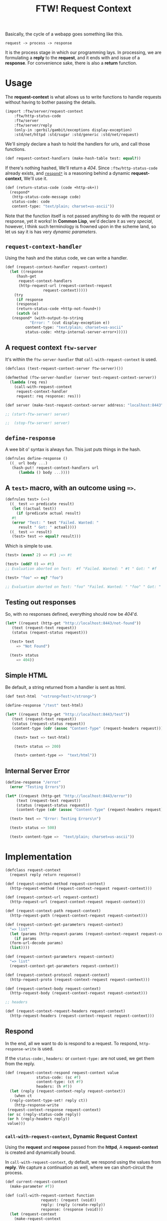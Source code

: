 #+TITLE: FTW! Request Context

Basically, the cycle of a webapp goes something like this.

    : request -> process -> response

It is the process stage in which our programming lays. In processing,
we are formulating a *reply* to the *request*, and it ends with and
issue of a *response*. For convenience sake, there is also a *return*
function.

* Usage

The *request-context* is what allows us to write functions to handle
requests without having to bother passing the details.

#+NAME: test-import
#+BEGIN_SRC scheme
(import :ftw/server/request-context
	:ftw/http-status-code
	:ftw/server
	:ftw/server/reply
	(only-in :gerbil/gambit/exceptions display-exception)
	:std/net/httpd :std/sugar :std/generic :std/net/request)
#+END_SRC

We'll simply declare a hash to hold the handlers for urls, and call
those functions.

#+NAME: test-request-context-handlers
#+BEGIN_SRC scheme 
  (def request-context-handlers (make-hash-table test: equal?))
#+END_SRC

If there's nothing hashed, We'll return a /404/. Since
~:ftw/http-status-code~ already exists, and [[#response_dynamic][~respond*~]] is a reasoning
behind a dynamic *request-context*, We'll use it.

#+NAME: test-return-status-code
#+BEGIN_SRC scheme
  (def (return-status-code (code +http-ok+))
    (respond*
     (http-status-code-message code)
     status-code: code
     content-type: "text/plain; charset=us-ascii"))
#+END_SRC

Note that the function itself is not passed anything to do with the
request or response, yet it works! In *Common Lisp*, we'd declare it
as very /special/, however, I think such terminology is frowned upon
in the scheme land, so let us say it is has very /dynamic parameters/.

** ~request-context-handler~ 

Using the hash and the status code, we can write a handler.

#+NAME: test-request-context-handler
#+BEGIN_SRC scheme
  (def (request-context-handler request-context)
    (let ((response
	   (hash-get
	    request-context-handlers
	    (http-request-url (request-context-request
			       request-context)))))
      (try
       (if response
       (response)
       (return-status-code +http-not-found+))
       (catch (e)
	 (respond* (with-output-to-string
		     "Error: " (cut display-exception e))
		   content-type: "text/plain; charset=us-ascii"
		   status-code: +http-internal-server-error+)))))
#+END_SRC

** A request context ~ftw-server~

It's within the ~ftw-server-handler~ that ~call-with-request-context~
is used.

#+NAME: test-server-start
#+BEGIN_SRC scheme
  (defclass (test-request-context-server ftw-server)())

  (defmethod (ftw-server-handler (server test-request-context-server))
    (lambda (req res)
      (call-with-request-context
       request-context-handler
       request: req response: res)))

  (def server (make-test-request-context-server address: "localhost:8443"))

  ;; (start-ftw-server! server)

  ;;  (stop-ftw-server! server)
#+END_SRC

** ~define-response~

A wee bit o' syntax is always fun. This just puts things in the hash.

#+NAME: test-define-response
#+BEGIN_SRC scheme
  (defrules define-response ()
    ((_ url body ...)
     (hash-put! request-context-handlers url
		(lambda () body ...))))
#+END_SRC

** A ~test>~ macro, with an outcome using ~=>~.

#+NAME: test-prompt-macro
#+BEGIN_SRC scheme
  (defrules test> (=>)
    ((_ test => predicate result)
     (let ((actual test))
       (if (predicate actual result)
	 #t
	 (error "Test: " test "Failed. Wanted: "
		result " Got: " actual))))
    ((_ test => result)
     (test> test => equal? result))) 
#+END_SRC

Which is simple to use.

#+BEGIN_SRC scheme
  (test> (even? 2) => #t) ;=> #t

  (test> (odd? 0) => #t)
  ;; Evaluation aborted on Test:  #f "Failed. Wanted: " #t " Got: " #f

  (test> "foo" => eq? "foo")

  ;; Evaluation aborted on Test: "foo" "Failed. Wanted: " "foo" " Got: " "foo"

#+END_SRC

** Testing out responses

So, with no responses defined, everything should now be /404/'d.

#+NAME: test-not-found
#+BEGIN_SRC scheme
  (let* ((request (http-get "http://localhost:8443/not-found"))
	 (text (request-text request))
	 (status (request-status request)))

    (test> text
	   => "Not Found")

    (test> status
	   => 404))
#+END_SRC

** Simple HTML

Be default, a string returned from a handler is sent as html.

#+NAME: test-simple-html
#+BEGIN_SRC scheme
  (def test-html  "<strong>Test!</strong>")

  (define-response "/test" test-html)

  (let* ((request (http-get "http://localhost:8443/test"))
	 (text (request-text request))
	 (status (request-status request))
	 (content-type (cdr (assoc "Content-Type" (request-headers request)))))

      (test> text => test-html)

      (test> status => 200)

      (test> content-type =>  "text/html"))
#+END_SRC

** Internal Server Error

#+NAME: test-error
#+BEGIN_SRC scheme
  (define-response "/error"
    (error "Testing Errors"))

  (let* ((request (http-get "http://localhost:8443/error"))
	   (text (request-text request))
	   (status (request-status request))
	   (content-type (cdr (assoc "Content-Type" (request-headers request)))))

	(test> text => "Error: Testing Errors\n")

	(test> status => 500)

	(test> content-type =>  "text/plain; charset=us-ascii"))

#+END_SRC

* Implementation

#+NAME: request-context-class
#+BEGIN_SRC scheme
  (defclass request-context
    (request reply return response))

  (def (request-context-method request-context)
    (http-request-method (request-context-request request-context)))

  (def (request-context-url request-context)
    (http-request-url (request-context-request request-context)))

  (def (request-context-path request-context)
    (http-request-path (request-context-request request-context)))

  (def (request-context-get-parameters request-context)
    "=> list"
    (let (params (http-request-params (request-context-request request-context)))
      (if params 
	(form-url-decode params)
	(list))))

  (def (request-context-parameters request-context)
    "=> list"
    (request-context-get-parameters request-context))

  (def (request-context-protocol request-context)
    (http-request-proto (request-context-request request-context)))

  (def (request-context-body request-context)
    (http-request-body (request-context-request request-context)))

  ;; headers

  (def (request-context-request-headers request-context)
    (http-request-headers (request-context-request request-context)))
#+END_SRC


** Respond

 In the end, all we want to do is respond to a request. To respond,
 ~http-response-write~ is used. 

 If the ~status-code:~, ~headers:~ or ~content-type:~ are not used, we
 get them from the reply.

 #+NAME: request-context-respond
 #+BEGIN_SRC scheme
   (def (request-context-respond request-context value
				 status-code: (sc #f)
				 content-type: (ct #f)
				 headers: (h #f))
     (let (reply (request-context-reply request-context))
       (when ct
	 (reply-content-type-set! reply ct))
       (http-response-write
	(request-context-response request-context)
	(or sc (reply-status-code reply))
	(or h (reply-headers reply))
	value)))
 #+END_SRC

*** ~call-with-request-context~, Dynamic Request Context

 Using the *request* and *respose* passed from the *httpd*, A
 *request-context* is created and dynamically bound.

 In ~call-with-request-context~, dy default, we respond using the
 values from *reply*. We capture a continuation as well, where we can
 short-circuit the process.

 #+NAME: call-with-request-context
 #+BEGIN_SRC scheme
   (def current-request-context
     (make-parameter #f))

   (def (call-with-request-context function
				   request: (request (void))
				   reply: (reply (create-reply))
				   response: (response (void)))
     (let (request-context
	   (make-request-context
	    request: request
	    reply: reply
	    response: response))
       (parameterize ((current-request-context request-context))
	 (let/cc k
	   (set! (request-context-return request-context) k)
	   (let (value (function request-context))
	     (request-context-respond request-context value))))))
 #+END_SRC

** Dynamic Functions*

 The entire reason behind a request context is so we can have functions
 that can interact without needing things to be passed.

*** ~respond*~ / ~abort*~ : outside the stack
    :PROPERTIES:
    :CUSTOM_ID: response_dynamic
    :END:

 Although simply returning a thing responds, http-wise, with that
 thing, often we want to continue outside that.

 That's why ~call-with-request-context~ sets up a return continuation.

 #+NAME: respond*-and-abort*
 #+BEGIN_SRC scheme
   (def (respond* value
		  content-type: (ct #f)
		  status-code: (c #f)
		  headers: (h #f))
     ((request-context-return (current-request-context))
      (request-context-respond
       (current-request-context) 
       value status-code: c headers: h content-type: ct)))

   (def (abort*)
     ((request-context-return (current-request-context))
      (void)))  
 #+END_SRC

*** ~content-type*~

 Sometimes HTML is not what the contents of the response contains. We
 can ~set!~ it as well.

 #+NAME: content-type*
 #+BEGIN_SRC scheme
   (def (content-type*)
     (reply-content-type (request-context-reply (current-request-context))))

   (def (content-type*-set! content-type)
     (reply-content-type-set!
      (request-context-reply (current-request-context))
      content-type))       
 #+END_SRC

*** ~method*~

#+NAME: method*
#+BEGIN_SRC scheme
  (def (method* (request-context (current-request-context)))
    (request-context-method request-context))
#+END_SRC

*** ~url*~

#+NAME: url*
#+BEGIN_SRC scheme
  (def (url* (request-context (current-request-context)))
    (request-context-url request-context))
#+END_SRC

*** ~path*~

#+NAME: path*
#+BEGIN_SRC scheme
  (def (path* (request-context (current-request-context)))
    (request-context-path request-context))
#+END_SRC

*** ~parameters*~

#+NAME: parameters*
#+BEGIN_SRC scheme
  (def (get-parameters* (request-context (current-request-context)))
    (request-context-get-parameters request-context))

  (def (parameters* (request-context (current-request-context)))
    (request-context-parameters request-context))
#+END_SRC



*** ~request-headers*~

#+NAME: request-headers*
#+BEGIN_SRC scheme
  (def (request-headers* (request-context (current-request-context)))
    (request-context-request-headers request-context))
#+END_SRC




*** ~body*~

#+NAME: body*
#+BEGIN_SRC scheme
  (def (body* (request-context (current-request-context)))
    (request-context-body request-context))
#+END_SRC




* /file/ request-context

#+BEGIN_SRC scheme :tangle "../../gerbil/server/request-context.ss" :noweb yes
  ;; -*- Gerbil -*-
  (export #t)
  (import :ftw/server/reply :std/generic :std/net/httpd :std/net/uri)

  <<request-context-class>>

  <<request-context-respond>>

  <<call-with-request-context>>

  <<respond*-and-abort*>>

  <<content-type*>>

  <<method*>>

  <<url*>>

  <<path*>>

  <<parameters*>>

  <<request-headers*>>

  <<body*>>
#+END_SRC





* /file/ request-context-test

#+BEGIN_SRC scheme :tangle "../../gerbil/server/request-context-test.ss" :noweb yes
  ;; -*- Gerbil -*-
  (export test-request-context)
  <<test-import>>

  <<test-return-status-code>>

  <<test-request-context-handlers>>

  <<test-request-context-handler>>

  <<test-server-start>>

  <<test-define-response>>

  <<test-prompt-macro>>

  (def (test-request-context)
    (dynamic-wind
      (cut start-ftw-server! server)
      (lambda ()
	<<test-not-found>>

	<<test-simple-html>>

	<<test-error>>
       )

      (cut stop-ftw-server! server)))


#+END_SRC


